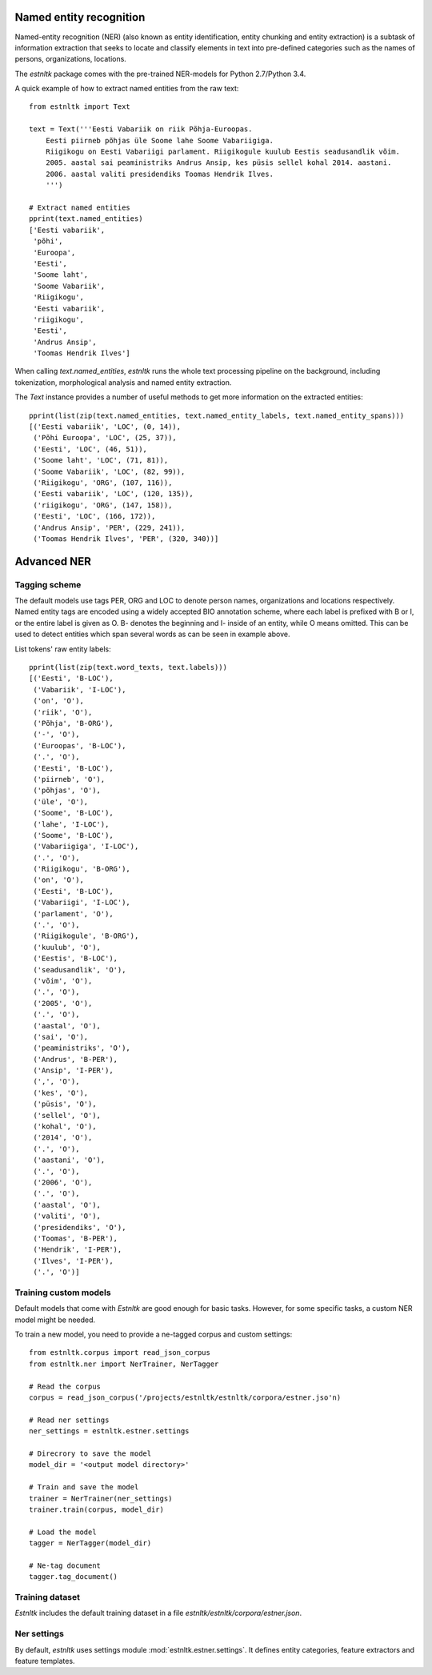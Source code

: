 Named entity recognition
========================

Named-entity recognition (NER) (also known as entity identification, entity chunking and entity extraction) is a subtask of information extraction that seeks to locate and classify elements in text into pre-defined categories such as the names of persons, organizations, locations.

The `estnltk` package comes with the pre-trained NER-models for Python 2.7/Python 3.4.

A quick example of how to extract named entities from the raw text::

  from estnltk import Text
  
  text = Text('''Eesti Vabariik on riik Põhja-Euroopas. 
      Eesti piirneb põhjas üle Soome lahe Soome Vabariigiga.
      Riigikogu on Eesti Vabariigi parlament. Riigikogule kuulub Eestis seadusandlik võim.
      2005. aastal sai peaministriks Andrus Ansip, kes püsis sellel kohal 2014. aastani.
      2006. aastal valiti presidendiks Toomas Hendrik Ilves.
      ''')

  # Extract named entities
  pprint(text.named_entities)
  ['Eesti vabariik',
   'põhi',
   'Euroopa',
   'Eesti',
   'Soome laht',
   'Soome Vabariik',
   'Riigikogu',
   'Eesti vabariik',
   'riigikogu',
   'Eesti',
   'Andrus Ansip',
   'Toomas Hendrik Ilves']
  

When calling `text.named_entities`, `estnltk` runs the whole text processing pipeline on the background, including  tokenization, morphological analysis and named entity extraction.

The `Text` instance provides a number of useful methods to get more information on the extracted entities::
  
  pprint(list(zip(text.named_entities, text.named_entity_labels, text.named_entity_spans)))
  [('Eesti vabariik', 'LOC', (0, 14)),
   ('Põhi Euroopa', 'LOC', (25, 37)),
   ('Eesti', 'LOC', (46, 51)),
   ('Soome laht', 'LOC', (71, 81)),
   ('Soome Vabariik', 'LOC', (82, 99)),
   ('Riigikogu', 'ORG', (107, 116)),
   ('Eesti vabariik', 'LOC', (120, 135)),
   ('riigikogu', 'ORG', (147, 158)),
   ('Eesti', 'LOC', (166, 172)),
   ('Andrus Ansip', 'PER', (229, 241)),
   ('Toomas Hendrik Ilves', 'PER', (320, 340))]


Advanced NER
============

Tagging scheme
--------------

The default models use tags PER, ORG and LOC to denote person names, organizations and locations respectively. Named entity tags are encoded using a widely accepted BIO annotation scheme, where each label is prefixed with B or I, or the entire label is given as O. B- denotes the beginning and I- inside of an entity, while O means omitted. This can be used to detect entities which span several words as can be seen in example above.

List tokens' raw entity labels::

  pprint(list(zip(text.word_texts, text.labels)))
  [('Eesti', 'B-LOC'),
   ('Vabariik', 'I-LOC'),
   ('on', 'O'),
   ('riik', 'O'),
   ('Põhja', 'B-ORG'),
   ('-', 'O'),
   ('Euroopas', 'B-LOC'),
   ('.', 'O'),
   ('Eesti', 'B-LOC'),
   ('piirneb', 'O'),
   ('põhjas', 'O'),
   ('üle', 'O'),
   ('Soome', 'B-LOC'),
   ('lahe', 'I-LOC'),
   ('Soome', 'B-LOC'),
   ('Vabariigiga', 'I-LOC'),
   ('.', 'O'),
   ('Riigikogu', 'B-ORG'),
   ('on', 'O'),
   ('Eesti', 'B-LOC'),
   ('Vabariigi', 'I-LOC'),
   ('parlament', 'O'),
   ('.', 'O'),
   ('Riigikogule', 'B-ORG'),
   ('kuulub', 'O'),
   ('Eestis', 'B-LOC'),
   ('seadusandlik', 'O'),
   ('võim', 'O'),
   ('.', 'O'),
   ('2005', 'O'),
   ('.', 'O'),
   ('aastal', 'O'),
   ('sai', 'O'),
   ('peaministriks', 'O'),
   ('Andrus', 'B-PER'),
   ('Ansip', 'I-PER'),
   (',', 'O'),
   ('kes', 'O'),
   ('püsis', 'O'),
   ('sellel', 'O'),
   ('kohal', 'O'),
   ('2014', 'O'),
   ('.', 'O'),
   ('aastani', 'O'),
   ('.', 'O'),
   ('2006', 'O'),
   ('.', 'O'),
   ('aastal', 'O'),
   ('valiti', 'O'),
   ('presidendiks', 'O'),
   ('Toomas', 'B-PER'),
   ('Hendrik', 'I-PER'),
   ('Ilves', 'I-PER'),
   ('.', 'O')]



Training custom models
----------------------

Default models that come with `Estnltk` are good enough for basic tasks. However, for some specific tasks, a custom NER model might be needed.

To train a new model, you need to provide a ne-tagged corpus and custom settings::

  from estnltk.corpus import read_json_corpus 
  from estnltk.ner import NerTrainer, NerTagger
  
  # Read the corpus
  corpus = read_json_corpus('/projects/estnltk/estnltk/corpora/estner.jso'n)
  
  # Read ner settings
  ner_settings = estnltk.estner.settings
  
  # Direcrory to save the model
  model_dir = '<output model directory>'
  
  # Train and save the model
  trainer = NerTrainer(ner_settings)
  trainer.train(corpus, model_dir)
  
  # Load the model
  tagger = NerTagger(model_dir)
  
  # Ne-tag document
  tagger.tag_document()

Training dataset
--------------------
`Estnltk` includes the default training dataset in a file `estnltk/estnltk/corpora/estner.json`.

Ner settings
-------------
By default, `estnltk` uses settings module :mod:`estnltk.estner.settings`. It defines entity categories, feature extractors and feature templates. 

